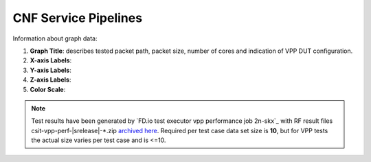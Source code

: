 
.. raw:: latex

    \clearpage

CNF Service Pipelines
=====================

Information about graph data:

#. **Graph Title**: describes tested packet path, packet size, number of cores
   and indication of VPP DUT configuration.

#. **X-axis Labels**:

#. **Y-axis Labels**:

#. **Z-axis Labels**:

#. **Color Scale**:

.. note::

    Test results have been generated by
    `FD.io test executor vpp performance job 2n-skx`_ with RF
    result files csit-vpp-perf-|srelease|-\*.zip
    `archived here <../../_static/archive/>`_.
    Required per test case data set size is **10**, but for VPP tests
    the actual size varies per test case and is <=10.

